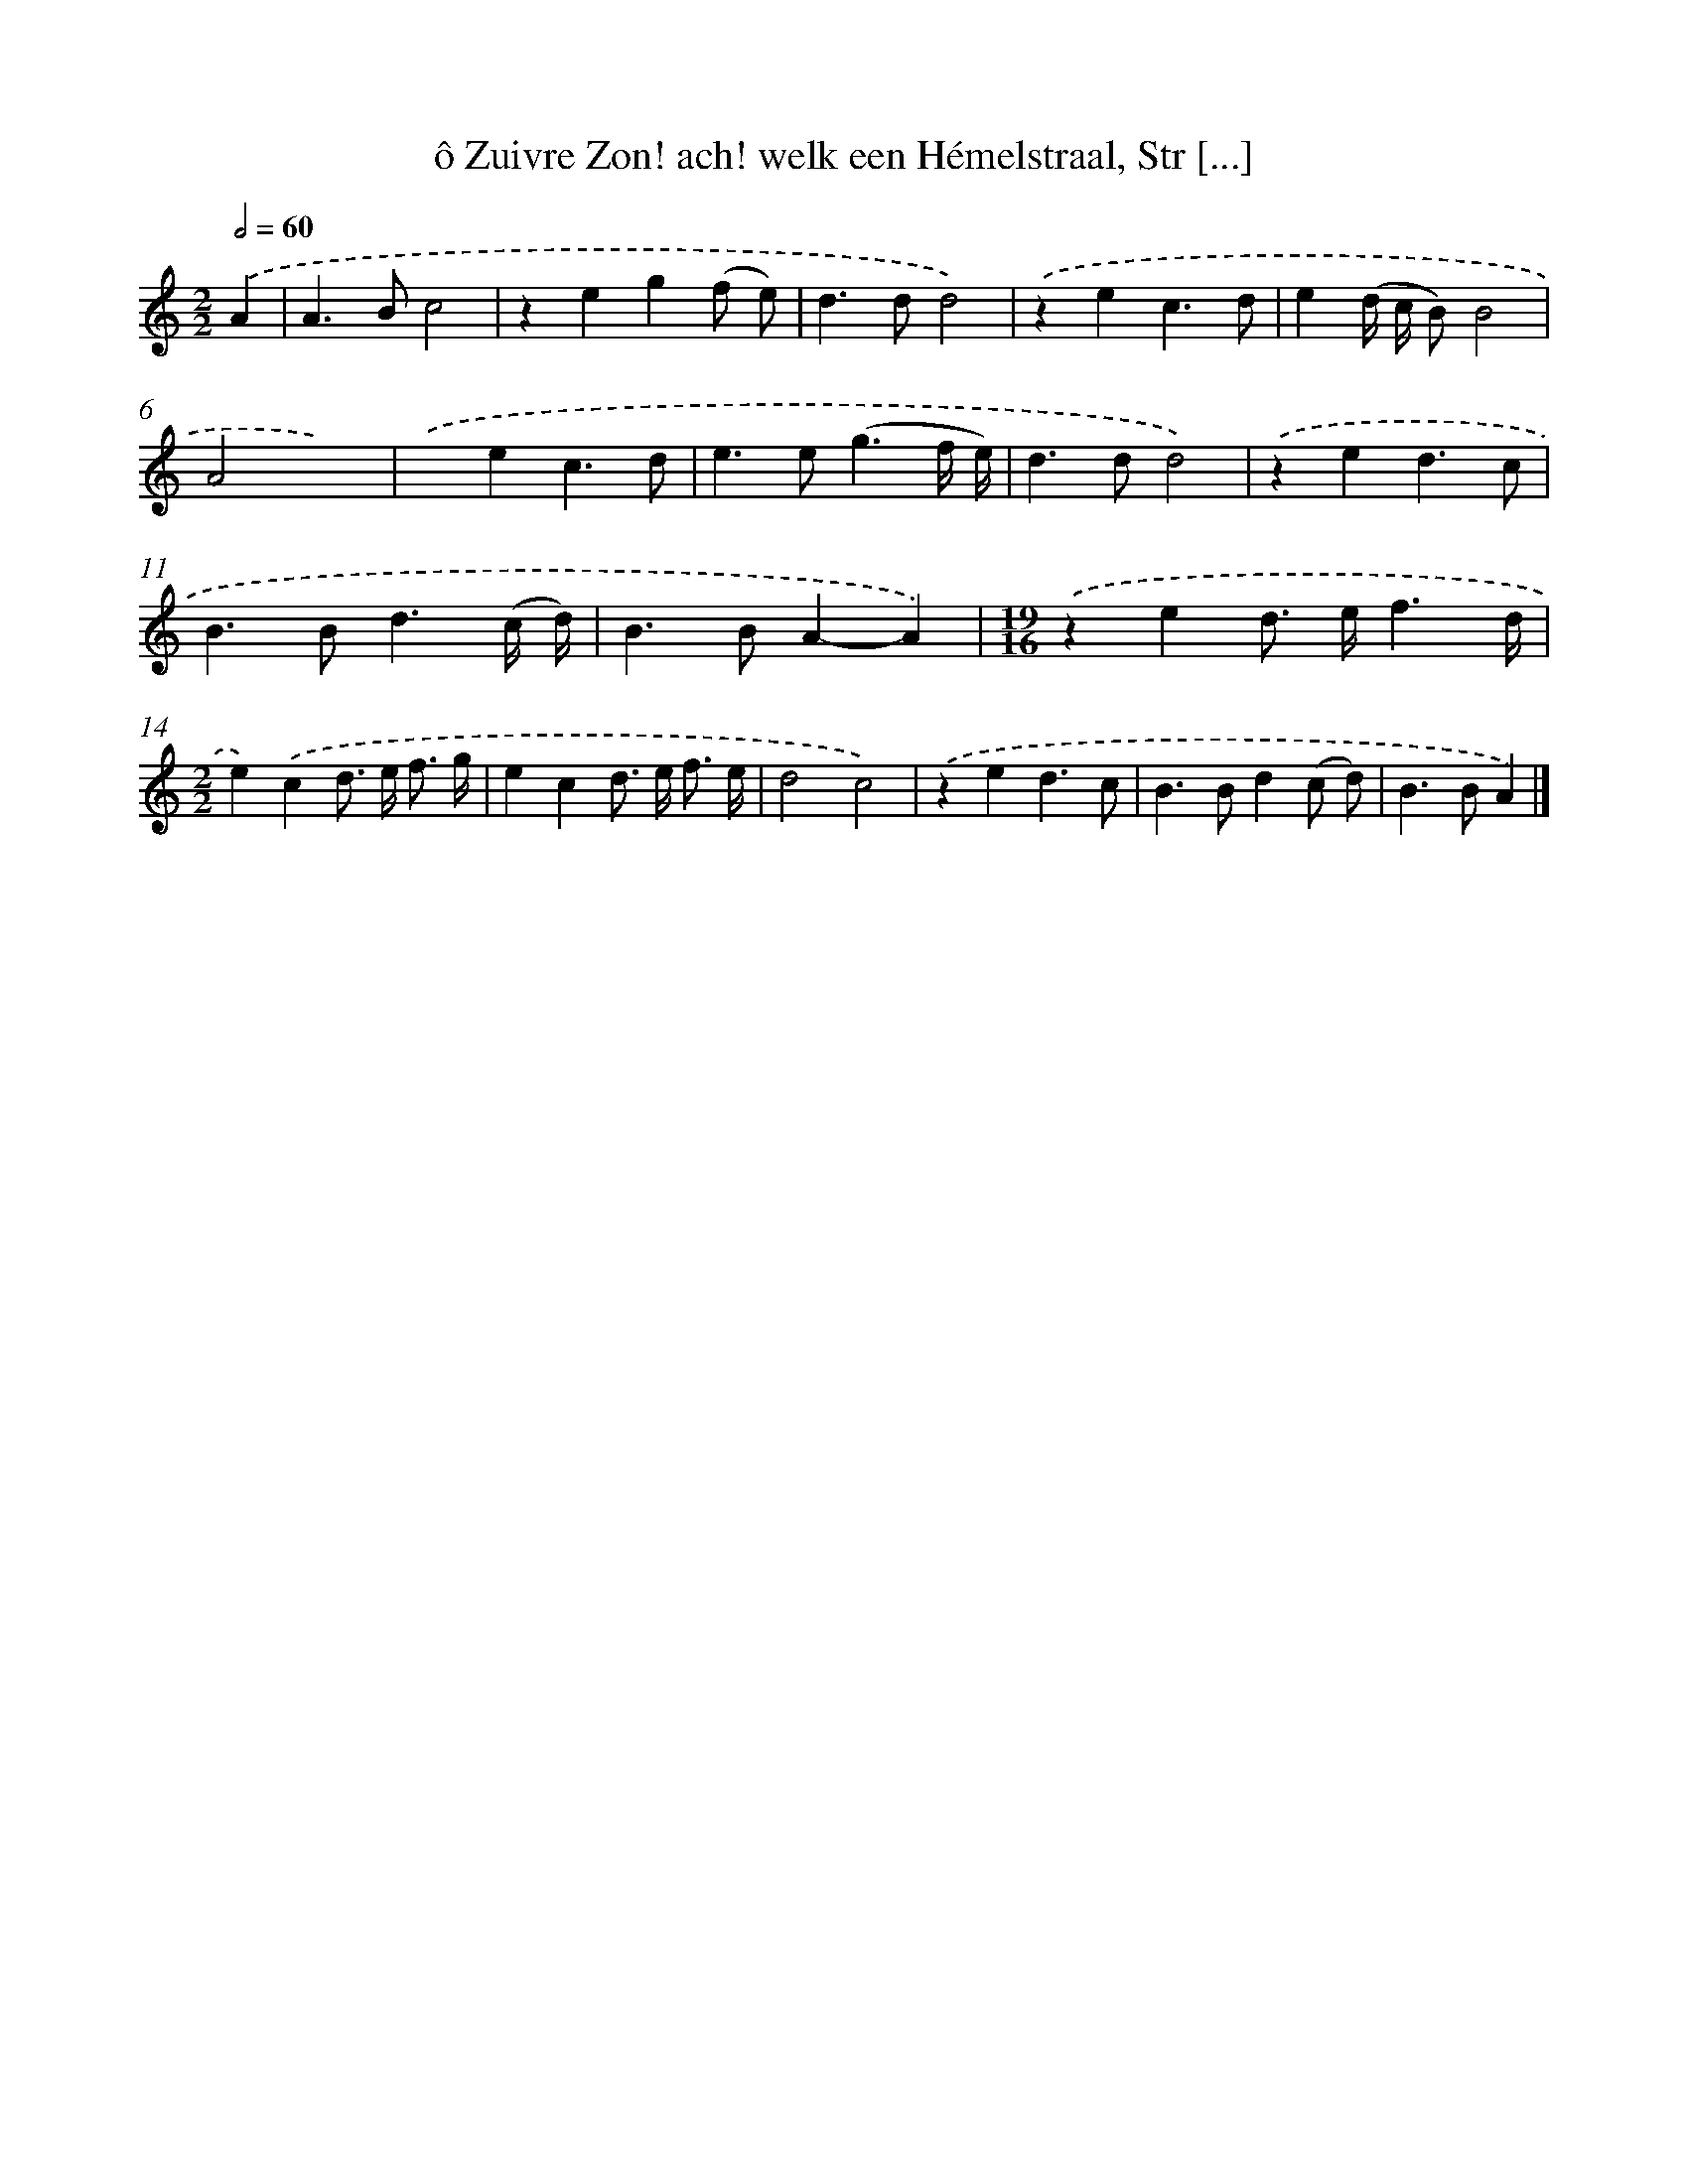 X: 11059
T: ô Zuivre Zon! ach! welk een Hémelstraal, Str [...]
%%abc-version 2.0
%%abcx-abcm2ps-target-version 5.9.1 (29 Sep 2008)
%%abc-creator hum2abc beta
%%abcx-conversion-date 2018/11/01 14:37:11
%%humdrum-veritas 1781126239
%%humdrum-veritas-data 559896745
%%continueall 1
%%barnumbers 0
L: 1/4
M: 2/2
Q: 1/2=60
K: C clef=treble
.('A [I:setbarnb 1]|
A>Bc2 |
zeg(f/ e/) |
d>dd2) |
.('zec3/d/ |
e(d// c// B/)B2 |
A2x2) |
.('xec3/d/ |
e>e(g3/f// e//) |
d>dd2) |
.('zed3/c/ |
B>Bd3/(c// d//) |
B>BA-A) |
[M:19/16].('zed/> e/f3/d// |
[M:2/2]e).('cd/> e/ f3// g// |
ecd/> e/ f3// e// |
d2c2) |
.('zed3/c/ |
B>Bd(c/ d/) |
B>BA) |]
